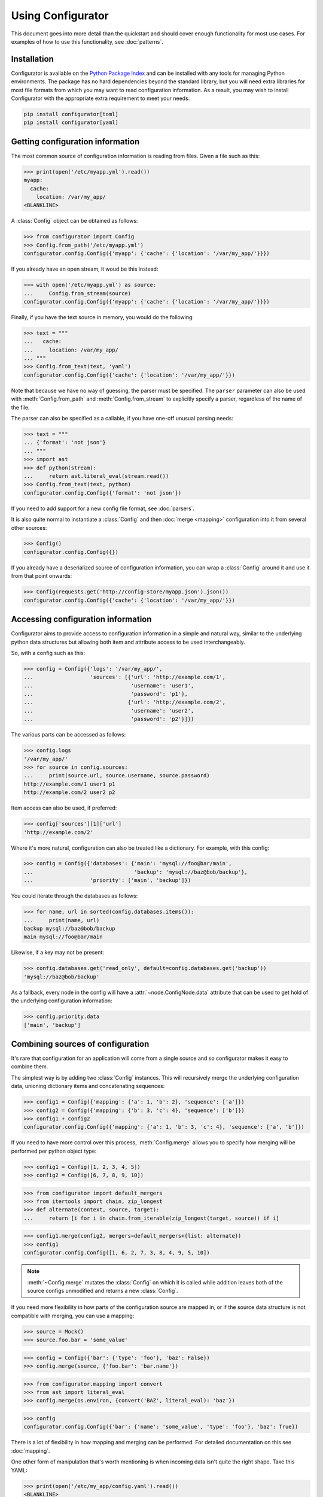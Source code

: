 .. py:currentmodule:: configurator

Using Configurator
==================

This document goes into more detail than the quickstart and should cover enough
functionality for most use cases. For examples of how to use this functionality,
see :doc:`patterns`.

Installation
~~~~~~~~~~~~

Configurator is available on the `Python Package Index`__ and can be installed
with any tools for managing Python environments. The package has no hard
dependencies beyond the standard library, but you will need extra libraries for most
file formats from which you may want to read configuration information. As a result,
you may wish to install Configurator with the appropriate extra requirement to meet
your needs:

.. code-block:: bash

  pip install configurator[toml]
  pip install configurator[yaml]


__ https://pypi.org

Getting configuration information
~~~~~~~~~~~~~~~~~~~~~~~~~~~~~~~~~

.. invisible-code-block: python

    fs.create_file('/etc/myapp.yml',
                   contents='myapp:\n  cache:\n    location: /var/my_app/\n')


The most common source of configuration information is reading from files.
Given a file such as this:

>>> print(open('/etc/myapp.yml').read())
myapp:
  cache:
    location: /var/my_app/
<BLANKLINE>

A :class:`Config` object can be obtained as follows:

>>> from configurator import Config
>>> Config.from_path('/etc/myapp.yml')
configurator.config.Config({'myapp': {'cache': {'location': '/var/my_app/'}}})

If you already have an open stream, it woud be this instead:

>>> with open('/etc/myapp.yml') as source:
...     Config.from_stream(source)
configurator.config.Config({'myapp': {'cache': {'location': '/var/my_app/'}}})

Finally, if you have the text source in memory, you would do the following:

>>> text = """
...   cache:
...     location: /var/my_app/
... """
>>> Config.from_text(text, 'yaml')
configurator.config.Config({'cache': {'location': '/var/my_app/'}})

Note that because we have no way of guessing, the parser must be specified.
The ``parser`` parameter can also be used with :meth:`Config.from_path` and
:meth:`Config.from_stream` to explicitly specify a parser, regardless of the name of
the file.

The parser can also be specified as a callable, if you have one-off unusual parsing needs:

>>> text = """
... {'format': 'not json'}
... """
>>> import ast
>>> def python(stream):
...     return ast.literal_eval(stream.read())
>>> Config.from_text(text, python)
configurator.config.Config({'format': 'not json'})

If you need to add support for a new config file format, see :doc:`parsers`.

It is also quite normal to instantiate a :class:`Config` and then :doc:`merge <mapping>`
configuration into it from several other sources:

>>> Config()
configurator.config.Config({})

If you already have a deserialized source of configuration information, you can
wrap a :class:`Config` around it and use it from that point onwards:

.. invisible-code-block: python

    import requests
    from testfixtures.mock import Mock
    requests = Mock()
    requests.get.return_value.json.return_value = {'cache': {'location': '/var/my_app/'}}
    replace('sys.modules.requests', requests, strict=False)

>>> Config(requests.get('http://config-store/myapp.json').json())
configurator.config.Config({'cache': {'location': '/var/my_app/'}})

Accessing configuration information
~~~~~~~~~~~~~~~~~~~~~~~~~~~~~~~~~~~

Configurator aims to provide access to configuration information in a simple and
natural way, similar to the underlying python data structures but allowing both
item and attribute access to be used interchangeably.

So, with a config such as this:

>>> config = Config({'logs': '/var/my_app/',
...                  'sources': [{'url': 'http://example.com/1',
...                               'username': 'user1',
...                               'password': 'p1'},
...                              {'url': 'http://example.com/2',
...                               'username': 'user2',
...                               'password': 'p2'}]})

The various parts can be accessed as follows:

>>> config.logs
'/var/my_app/'
>>> for source in config.sources:
...     print(source.url, source.username, source.password)
http://example.com/1 user1 p1
http://example.com/2 user2 p2

Item access can also be used, if preferred:

>>> config['sources'][1]['url']
'http://example.com/2'

Where it's more natural, configuration can also be treated like a dictionary.
For example, with this config:

>>> config = Config({'databases': {'main': 'mysql://foo@bar/main',
...                                'backup': 'mysql://baz@bob/backup'},
...                  'priority': ['main', 'backup']})

You could iterate through the databases as follows:

>>> for name, url in sorted(config.databases.items()):
...     print(name, url)
backup mysql://baz@bob/backup
main mysql://foo@bar/main

Likewise, if a key may not be present:

>>> config.databases.get('read_only', default=config.databases.get('backup'))
'mysql://baz@bob/backup'

As a fallback, every node in the config will have a :attr:`~node.ConfigNode.data` attribute
that can be used to get hold of the underlying configuration information:

>>> config.priority.data
['main', 'backup']

Combining sources of configuration
~~~~~~~~~~~~~~~~~~~~~~~~~~~~~~~~~~

It's rare that configuration for an application will come from a single source and
so configurator makes it easy to combine them.

The simplest way is by adding two :class:`Config` instances. This will recursively
merge the underlying configuration data, unioning dictionary items and concatenating
sequences:

>>> config1 = Config({'mapping': {'a': 1, 'b': 2}, 'sequence': ['a']})
>>> config2 = Config({'mapping': {'b': 3, 'c': 4}, 'sequence': ['b']})
>>> config1 + config2
configurator.config.Config({'mapping': {'a': 1, 'b': 3, 'c': 4}, 'sequence': ['a', 'b']})

If you need to have more control over this process, :meth:`Config.merge` allows
you to specify how merging will be performed per python object type:

>>> config1 = Config([1, 2, 3, 4, 5])
>>> config2 = Config([6, 7, 8, 9, 10])

>>> from configurator import default_mergers
>>> from itertools import chain, zip_longest
>>> def alternate(context, source, target):
...     return [i for i in chain.from_iterable(zip_longest(target, source)) if i]

>>> config1.merge(config2, mergers=default_mergers+{list: alternate})
>>> config1
configurator.config.Config([1, 6, 2, 7, 3, 8, 4, 9, 5, 10])

.. note::
  :meth:`~Config.merge` mutates the :class:`Config` on which it is called
  while addition leaves both of the source configs unmodified and returns a
  new :class:`Config`.

.. invisible-code-block: python

    from testfixtures.mock import Mock
    import os
    replace('os.environ.BAZ', 'True', strict=False)

If you need more flexibility in how parts of the configuration source are mapped in,
or if the source data structure is not compatible with merging, you can use a mapping:

>>> source = Mock()
>>> source.foo.bar = 'some_value'

>>> config = Config({'bar': {'type': 'foo'}, 'baz': False})
>>> config.merge(source, {'foo.bar': 'bar.name'})

>>> from configurator.mapping import convert
>>> from ast import literal_eval
>>> config.merge(os.environ, {convert('BAZ', literal_eval): 'baz'})

>>> config
configurator.config.Config({'bar': {'name': 'some_value', 'type': 'foo'}, 'baz': True})

There is a lot of flexibility in how mapping and merging can be performed. For
detailed documentation on this see :doc:`mapping`.

.. invisible-code-block: python

    fs.create_file('/etc/my_app/config.yaml', contents="""
      actions:
        - checkout:
            repo: git@github.com:Simplistix/configurator.git
            branch: master
        - run: "cat /foo/bar"
      """)

One other form of manipulation that's worth mentioning is when incoming data isn't
quite the right shape. Take this YAML:

>>> print(open('/etc/my_app/config.yaml').read())
<BLANKLINE>
  actions:
    - checkout:
        repo: git@github.com:Simplistix/configurator.git
        branch: master
    - run: "cat /foo/bar"
<BLANKLINE>

The actions, while easy to read, aren't homogeneous or easy for the application to use.
It might be easier if they were something like:

.. code-block:: python

  {'actions': [{'type': 'checkout', 'kw': {'repo': '...', 'branch': 'master'}},
               {'type': 'run', 'args': ('cat /foo/var',)}]}

We can achieve this by modifying the data in the :class:`Config` programmatically
with a function such as this:

.. code-block:: python

    def normalise(data):
        actions = []
        for action_data in data:
            (type_, params), = action_data.items()
            if isinstance(params, dict):
                actions.append({'type': type_, 'args': (), 'kw': params})
            else:
                actions.append({'type': type_, 'args': (params,), 'kw': {}})
        data[:] = actions

This can be applied to the raw config as follows:

>>> config = Config.from_path('/etc/my_app/config.yaml')
>>> normalise(config.actions.data)

.. invisible-code-block: python

    from testfixtures.mock import MagicMock
    action_handlers = MagicMock()

Now, the application code can use the config in a uniform way:

>>> for action in config.actions:
...     output = action_handlers[action.type](*action.args, **action.kw.data)
